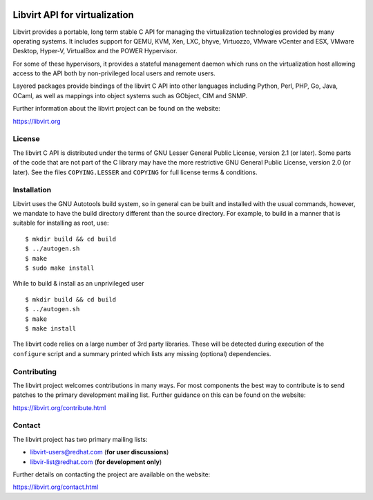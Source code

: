 .. image:: https://gitlab.com/libvirt/libvirt/badges/master/pipeline.svg
     :target: https://gitlab.com/libvirt/libvirt/pipelines
     :alt: GitLab CI Build Status
.. image:: https://travis-ci.org/libvirt/libvirt.svg
     :target: https://travis-ci.org/libvirt/libvirt
     :alt: Travis CI Build Status
.. image:: https://bestpractices.coreinfrastructure.org/projects/355/badge
     :target: https://bestpractices.coreinfrastructure.org/projects/355
     :alt: CII Best Practices

==============================
Libvirt API for virtualization
==============================

Libvirt provides a portable, long term stable C API for managing the
virtualization technologies provided by many operating systems. It
includes support for QEMU, KVM, Xen, LXC, bhyve, Virtuozzo, VMware
vCenter and ESX, VMware Desktop, Hyper-V, VirtualBox and the POWER
Hypervisor.

For some of these hypervisors, it provides a stateful management
daemon which runs on the virtualization host allowing access to the
API both by non-privileged local users and remote users.

Layered packages provide bindings of the libvirt C API into other
languages including Python, Perl, PHP, Go, Java, OCaml, as well as
mappings into object systems such as GObject, CIM and SNMP.

Further information about the libvirt project can be found on the
website:

https://libvirt.org


License
=======

The libvirt C API is distributed under the terms of GNU Lesser General
Public License, version 2.1 (or later). Some parts of the code that are
not part of the C library may have the more restrictive GNU General
Public License, version 2.0 (or later). See the files ``COPYING.LESSER``
and ``COPYING`` for full license terms & conditions.


Installation
============

Libvirt uses the GNU Autotools build system, so in general can be built
and installed with the usual commands, however, we mandate to have the
build directory different than the source directory. For example, to build
in a manner that is suitable for installing as root, use:

::

  $ mkdir build && cd build
  $ ../autogen.sh
  $ make
  $ sudo make install

While to build & install as an unprivileged user

::

  $ mkdir build && cd build
  $ ../autogen.sh
  $ make
  $ make install

The libvirt code relies on a large number of 3rd party libraries. These will
be detected during execution of the ``configure`` script and a summary printed
which lists any missing (optional) dependencies.


Contributing
============

The libvirt project welcomes contributions in many ways. For most components
the best way to contribute is to send patches to the primary development
mailing list. Further guidance on this can be found on the website:

https://libvirt.org/contribute.html


Contact
=======

The libvirt project has two primary mailing lists:

* libvirt-users@redhat.com (**for user discussions**)
* libvir-list@redhat.com (**for development only**)

Further details on contacting the project are available on the website:

https://libvirt.org/contact.html

